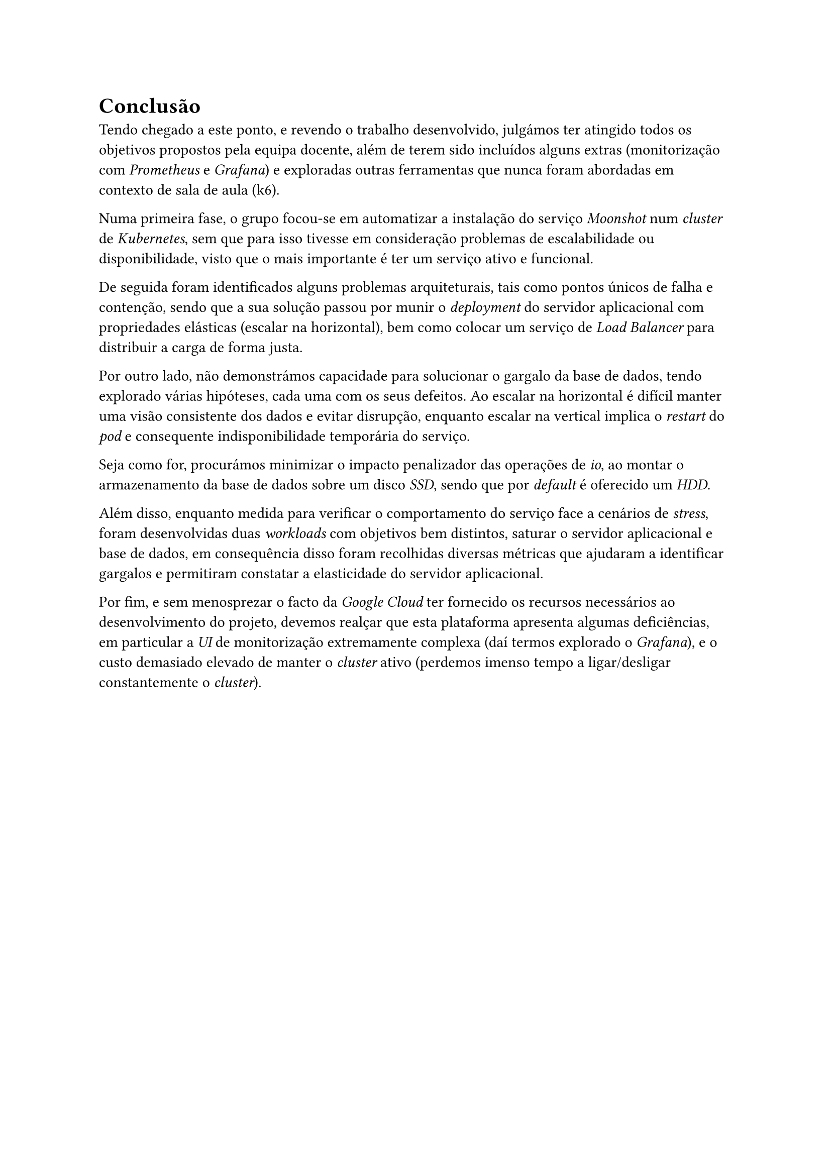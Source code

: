 = Conclusão

Tendo chegado a este ponto, e revendo o trabalho desenvolvido, julgámos ter atingido todos os objetivos propostos pela equipa docente, além de terem sido incluídos alguns extras (monitorização com _Prometheus_ e _Grafana_) e exploradas outras ferramentas que nunca foram abordadas em contexto de sala de aula (k6).

Numa primeira fase, o grupo focou-se em automatizar a instalação do serviço _Moonshot_ num _cluster_ de _Kubernetes_, sem que para isso tivesse em consideração problemas de escalabilidade ou disponibilidade, visto que o mais importante é ter um serviço ativo e funcional.

De seguida foram identificados alguns problemas arquiteturais, tais como pontos únicos de falha e contenção, sendo que a sua solução passou por munir o _deployment_ do servidor aplicacional com propriedades elásticas (escalar na horizontal), bem como colocar um serviço de _Load Balancer_ para distribuir a carga de forma justa.

Por outro lado, não demonstrámos capacidade para solucionar o gargalo da base de dados, tendo explorado várias hipóteses, cada uma com os seus defeitos. Ao escalar na horizontal é difícil manter uma visão consistente dos dados e evitar disrupção, enquanto escalar na vertical implica o _restart_ do _pod_ e consequente indisponibilidade temporária do serviço.

Seja como for, procurámos minimizar o impacto penalizador das operações de _io_, ao montar o armazenamento da base de dados sobre um disco _SSD_, sendo que por _default_ é oferecido um _HDD_.

Além disso, enquanto medida para verificar o comportamento do serviço face a cenários de _stress_, foram desenvolvidas duas _workloads_ com objetivos bem distintos, saturar o servidor aplicacional e base de dados, em consequência disso foram recolhidas diversas métricas que ajudaram a identificar gargalos e permitiram constatar a elasticidade do servidor aplicacional.

Por fim, e sem menosprezar o facto da _Google Cloud_ ter fornecido os recursos necessários ao desenvolvimento do projeto, devemos realçar que esta plataforma apresenta algumas deficiências, em particular a _UI_ de monitorização extremamente complexa (daí termos explorado o _Grafana_), e o custo demasiado elevado de manter o _cluster_ ativo (perdemos imenso tempo a ligar/desligar constantemente o _cluster_).